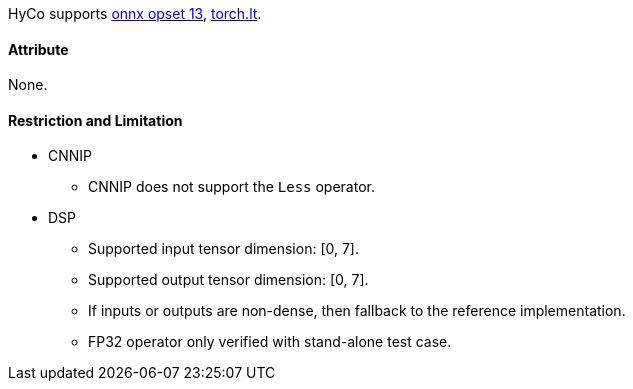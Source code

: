 HyCo supports https://github.com/onnx/onnx/blob/main/docs/Operators.md#Less[onnx opset 13], https://pytorch.org/docs/stable/generated/torch.lt.html[torch.lt].

==== Attribute

None.

==== Restriction and Limitation

* CNNIP
** CNNIP does not support the `Less` operator.

* DSP
** Supported input tensor dimension: [0, 7].
** Supported output tensor dimension: [0, 7].
** If inputs or outputs are non-dense, then fallback to the reference implementation.
** FP32 operator only verified with stand-alone test case.
